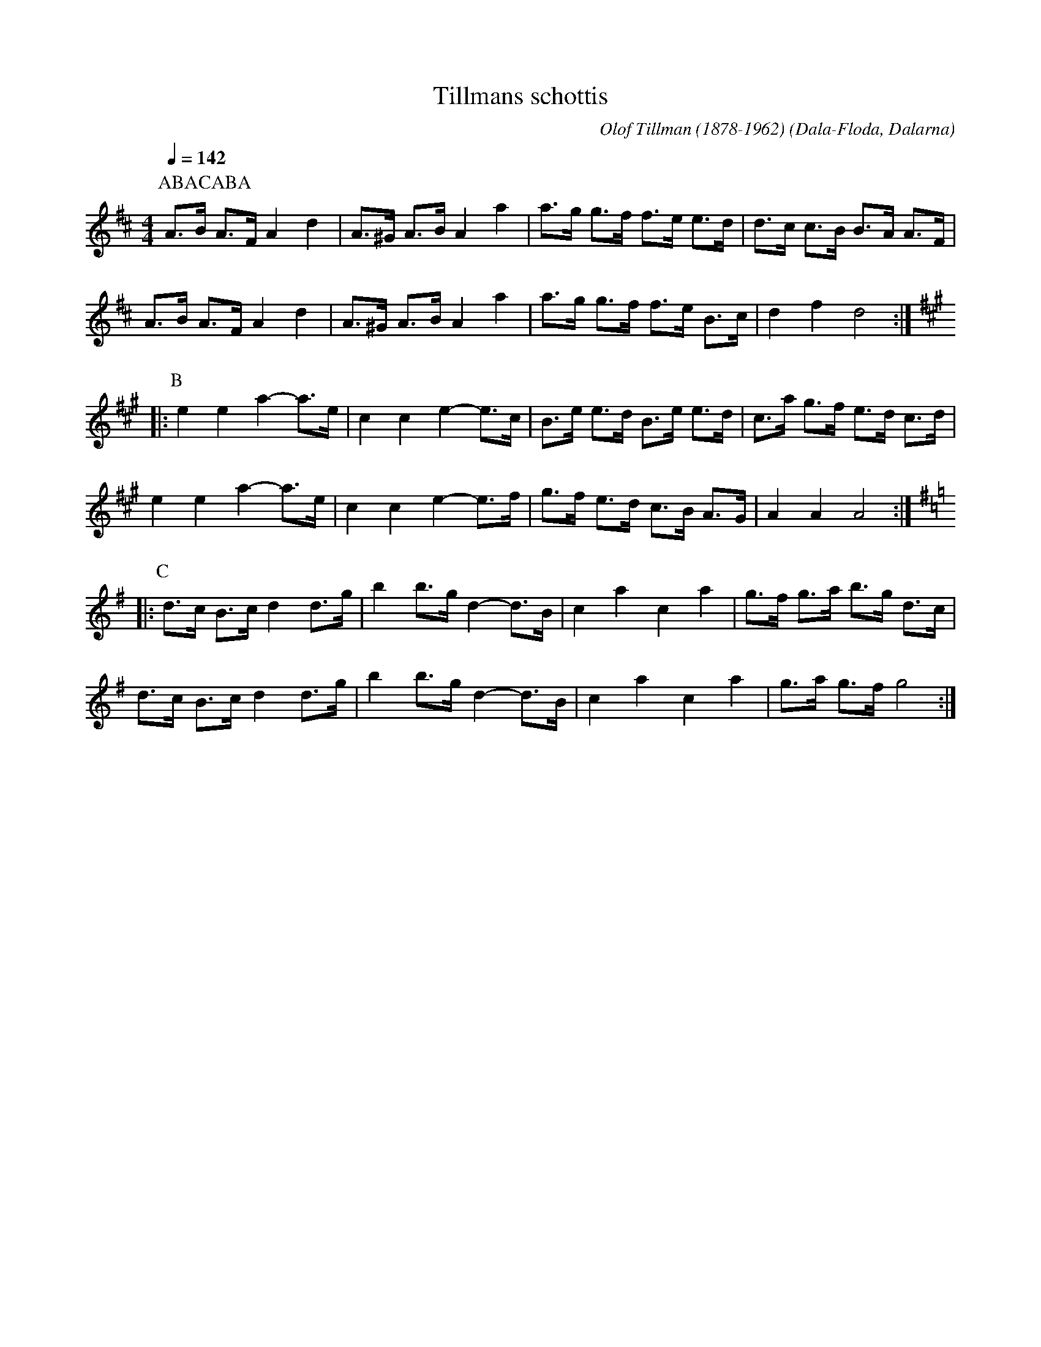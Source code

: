 %%abc-charset utf-8

X:1
T:Tillmans schottis
R:Schottis
C:Olof Tillman (1878-1962)
O:Dala-Floda, Dalarna
Z:ABC-notering av Per Oldberg 2014-09
M:4/4
L:1/8
N:http://ellinorleonor.com/track/tillmans-schottis
Q:1/4=142
K:D
P:ABACABA
[P:A]A>B A>F A2d2 | A>^G A>B A2a2 | a>g g>f f>e e>d | d>c c>B B>A A>F  | 
A>B A>F A2d2 | A>^G A>B A2a2 | a>g g>f f>e B>c | d2f2d4 ::
[K:A][P:B]e2e2a2- a>e | c2c2e2- e>c | B>e e>d B>e e>d | c>a g>f e>d c>d | 
e2e2a2- a>e | c2c2e2- e>f | g>f e>d c>B A>G | A2A2A4 :: 
[K:G][P:C] d>c B>c d2 d>g | b2 b>g d2- d>B  |  c2a2c2a2 | g>f g>a b>g d>c | 
d>c B>c d2 d>g | b2 b>g d2- d>B  |  c2a2c2a2 | g>a g>f g4 :|

